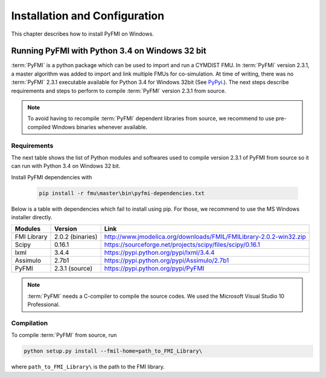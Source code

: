 .. highlight:: rest

.. _installation:

Installation and Configuration
==============================

This chapter describes how to install PyFMI on Windows.


Running PyFMI with Python 3.4 on Windows 32 bit
-----------------------------------------------
:term:`PyFMI` is a python package which can be used to import and run a CYMDIST FMU. 
In :term:`PyFMI` version 2.3.1, a master algorithm was added to import and 
link multiple FMUs for co-simulation. At time of writing, there was no :term:`PyFMI` 
2.3.1 executable available for Python 3.4 for Windows 32bit (See `PyPyi <https://pypi.python.org/pypi/PyFMI>`_.).
The next steps describe requirements and steps to perform to compile :term:`PyFMI` version 2.3.1 from source.

.. note::
  
  To avoid having to recompile :term:`PyFMI` dependent libraries from source, 
  we recommend to use pre-compiled Windows binaries whenever available.

Requirements
++++++++++++

The next table shows the list of Python modules and softwares used to compile version 2.3.1 of PyFMI from source
so it can run with Python 3.4 on Windows 32 bit.

Install PyFMI dependencies with

   .. code-block:: none
   
      pip install -r fmu\master\bin\pyfmi-dependencies.txt

Below is a table with dependencies which fail to install using pip. 
For those, we recommend to use the MS Windows installer directly.

+---------------+---------------------------------------------+--------------------------------------------------------------------+
| Modules       | Version                                     | Link                                                               |
+===============+=============================================+====================================================================+
| FMI Library   | 2.0.2 (binaries)                            | http://www.jmodelica.org/downloads/FMIL/FMILibrary-2.0.2-win32.zip |
+---------------+---------------------------------------------+--------------------------------------------------------------------+
| Scipy         | 0.16.1                                      | https://sourceforge.net/projects/scipy/files/scipy/0.16.1          |
+---------------+---------------------------------------------+--------------------------------------------------------------------+
| lxml          | 3.4.4                                       | https://pypi.python.org/pypi/lxml/3.4.4                            |
+---------------+---------------------------------------------+--------------------------------------------------------------------+
| Assimulo      | 2.7b1                                       | https://pypi.python.org/pypi/Assimulo/2.7b1                        |
+---------------+---------------------------------------------+--------------------------------------------------------------------+
| PyFMI         | 2.3.1 (source)                              | https://pypi.python.org/pypi/PyFMI                                 |
+---------------+---------------------------------------------+--------------------------------------------------------------------+

.. note::

   :term:`PyFMI` needs a C-compiler to compile the source codes. We used the Microsoft Visual Studio 10 Professional.


Compilation
+++++++++++

To compile :term:`PyFMI` from source, run

.. code-block:: none

  python setup.py install --fmil-home=path_to_FMI_Library\

where ``path_to_FMI_Library\`` is the path to the FMI library.



